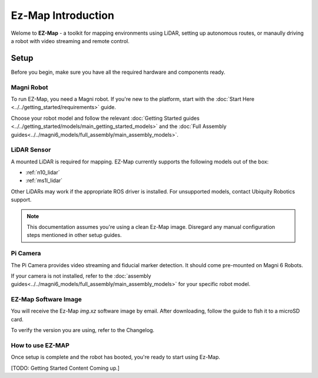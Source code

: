Ez-Map Introduction
===================

Welome to **EZ-Map** - a toolkit for mapping environments using LiDAR, setting up autonomous routes, or manaully driving a robot with video streaming and remote control.

.. TODO: Add image or video here. Or both. 

Setup
#####

Before you begin, make sure you have all the required hardware and components ready.

Magni Robot
-----------

To run EZ-Map, you need a Magni robot. 
If you're new to the platform, start with the :doc:`Start Here <../../getting_started/requirements>` guide.

Choose your robot model and follow the relevant :doc:`Getting Started guides <../../getting_started/models/main_getting_started_models>` and the :doc:`Full Assembly guides<../../magni6_models/full_assembly/main_assembly_models>`.

LiDAR Sensor
------------

A mounted LiDAR is required for mapping. EZ-Map currently supports the following models out of the box:

- :ref:`n10_lidar`
- :ref:`ms1l_lidar`


.. TODO: Add the links and the right lidars here.


Other LiDARs may work if the appropriate ROS driver is installed. 
For unsupported models, contact Ubiquity Robotics support.

.. TODO: add the link to ubiquity support here.


.. note:: 
    This documentation assumes you're using a clean Ez-Map image. 
    Disregard any manual configuration steps mentioned in other setup guides.


Pi Camera
---------

The Pi Camera provides video streaming and fiducial marker detection.
It should come pre-mounted on Magni 6 Robots.

If your camera is not installed, refer to the :doc:`assembly guides<../../magni6_models/full_assembly/main_assembly_models>` for your specific robot model.

EZ-Map Software Image
---------------------

You will receive the Ez-Map `img.xz` software image by email.
After downloading, follow the guide to flsh it to a microSD card.

.. TODO: Confirm if a flashing guide will be added. If yes, link it here. Include it in the software section.

To verify the version you are using, refer to the Changelog.

.. TODO: Ask whether we have a new Changelog page or it is the same one. Add a Changelog page to this documentation and link it here.

How to use EZ-MAP
-----------------

Once setup is complete and the robot has booted, you're ready to start using Ez-Map.

[TODO: Getting Started Content Coming up.]





